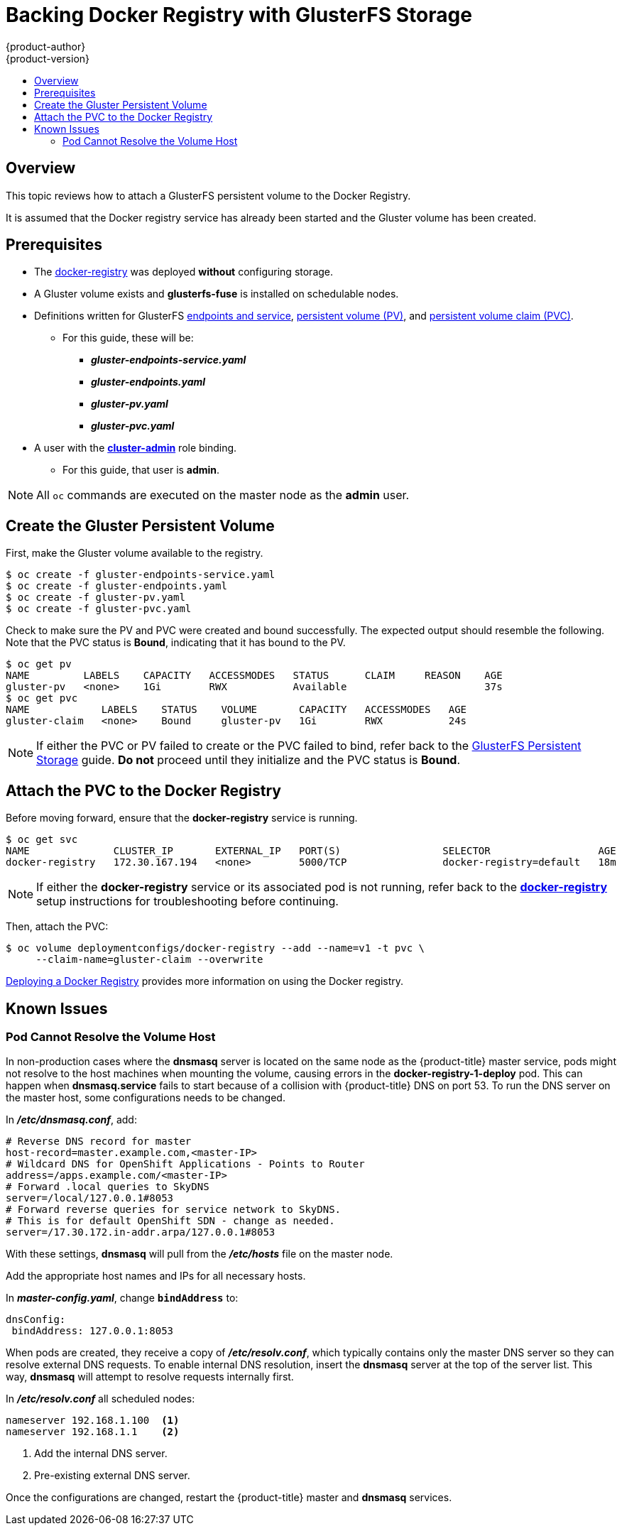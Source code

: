 [[install-config-storage-examples-gluster-backed-registry]]
= Backing Docker Registry with GlusterFS Storage
{product-author}
{product-version}
:data-uri:
:icons:
:experimental:
:toc: macro
:toc-title:
:prewrap:

toc::[]

== Overview

This topic reviews how to attach a GlusterFS persistent volume to the Docker
Registry.

It is assumed that the Docker registry service has already been started and the
Gluster volume has been created.

[[backing-docker-registry-with-glusterfs-storage-prerequisites]]
== Prerequisites

* The xref:../registry/deploy_registry_existing_clusters.adoc#deploy-registry[docker-registry] was deployed *without*
configuring storage.
* A Gluster volume exists and *glusterfs-fuse* is installed on schedulable nodes.
* Definitions written for GlusterFS xref:../persistent_storage/persistent_storage_glusterfs.adoc#creating-gluster-endpoints[endpoints and service],
xref:../persistent_storage/persistent_storage_glusterfs.adoc#gfs-creating-persistent-volume[persistent volume (PV)],
and
xref:../../architecture/additional_concepts/storage.adoc#persistent-volume-claims[persistent volume claim (PVC)].
** For this guide, these will be:
*** *_gluster-endpoints-service.yaml_*
*** *_gluster-endpoints.yaml_*
*** *_gluster-pv.yaml_*
*** *_gluster-pvc.yaml_*
* A user with the
xref:../../admin_guide/manage_rbac.adoc#managing-role-bindings[*cluster-admin*] role binding.
** For this guide, that user is *admin*.

[NOTE]
====
All `oc` commands are executed on the master node as the *admin* user.
====

[[create-gfs-pvc]]
== Create the Gluster Persistent Volume

First, make the Gluster volume available to the registry.

----
$ oc create -f gluster-endpoints-service.yaml
$ oc create -f gluster-endpoints.yaml
$ oc create -f gluster-pv.yaml
$ oc create -f gluster-pvc.yaml
----

Check to make sure the PV and PVC were created and bound successfully. The
expected output should resemble the following. Note that the PVC status is
*Bound*, indicating that it has bound to the PV.

----
$ oc get pv
NAME         LABELS    CAPACITY   ACCESSMODES   STATUS      CLAIM     REASON    AGE
gluster-pv   <none>    1Gi        RWX           Available                       37s
$ oc get pvc
NAME            LABELS    STATUS    VOLUME       CAPACITY   ACCESSMODES   AGE
gluster-claim   <none>    Bound     gluster-pv   1Gi        RWX           24s
----

[NOTE]
====
If either the PVC or PV failed to create or the PVC failed to bind, refer back
to the xref:../persistent_storage/persistent_storage_glusterfs.adoc#install-config-persistent-storage-persistent-storage-glusterfs[GlusterFS
Persistent Storage] guide. *Do not* proceed until they initialize and the PVC
status is *Bound*.
====

[[attach-pvc-to-reg]]
== Attach the PVC to the Docker Registry

Before moving forward, ensure that the *docker-registry* service is running.

----
$ oc get svc
NAME              CLUSTER_IP       EXTERNAL_IP   PORT(S)                 SELECTOR                  AGE
docker-registry   172.30.167.194   <none>        5000/TCP                docker-registry=default   18m
----

[NOTE]
====
If either the *docker-registry* service or its associated pod is not running,
refer back to the
xref:../registry/deploy_registry_existing_clusters.adoc#deploy-registry[*docker-registry*] setup
instructions for troubleshooting before continuing.
====

Then, attach the PVC:

----
$ oc volume deploymentconfigs/docker-registry --add --name=v1 -t pvc \
     --claim-name=gluster-claim --overwrite
----

xref:../registry/index.adoc#install-config-registry-overview[Deploying a Docker Registry] provides more
information on using the Docker registry.

[[backing-docker-registry-with-glusterfs-storage-issues]]
== Known Issues

[[backing-docker-registry-with-glusterfs-storage-pod-cannot-resolve]]
=== Pod Cannot Resolve the Volume Host

In non-production cases where the *dnsmasq* server is located on the same node
as the {product-title} master service, pods might not resolve to the host
machines when mounting the volume, causing errors in the
*docker-registry-1-deploy* pod. This can happen when *dnsmasq.service* fails to
start because of a collision with {product-title} DNS on port 53. To run the DNS
server on the master host, some configurations needs to be changed.

In *_/etc/dnsmasq.conf_*, add:

====
----
# Reverse DNS record for master
host-record=master.example.com,<master-IP>
# Wildcard DNS for OpenShift Applications - Points to Router
address=/apps.example.com/<master-IP>
# Forward .local queries to SkyDNS
server=/local/127.0.0.1#8053
# Forward reverse queries for service network to SkyDNS.
# This is for default OpenShift SDN - change as needed.
server=/17.30.172.in-addr.arpa/127.0.0.1#8053
----
====

With these settings, *dnsmasq* will pull from the *_/etc/hosts_* file on the
master node.

Add the appropriate host names and IPs for all necessary hosts.

In *_master-config.yaml_*, change `*bindAddress*` to:
====
----
dnsConfig:
 bindAddress: 127.0.0.1:8053
----
====

When pods are created, they receive a copy of *_/etc/resolv.conf_*, which
typically contains only the master DNS server so they can resolve external DNS
requests. To enable internal DNS resolution, insert the *dnsmasq* server at the
top of the server list. This way, *dnsmasq* will attempt to resolve requests
internally first.

In *_/etc/resolv.conf_* all scheduled nodes:

====
----
nameserver 192.168.1.100  <1>
nameserver 192.168.1.1    <2>
----
<1> Add the internal DNS server.
<2> Pre-existing external DNS server.
====

Once the configurations are changed, restart the {product-title} master and
*dnsmasq* services.

ifdef::openshift-enterprise[]
----
$ systemctl restart atomic-openshift-master
$ systemctl restart dnsmasq
----
endif::openshift-enterprise[]
ifdef::openshift-origin[]
----
$ systemctl restart origin-master
$ systemctl restart dnsmasq
----
endif::openshift-origin[]
